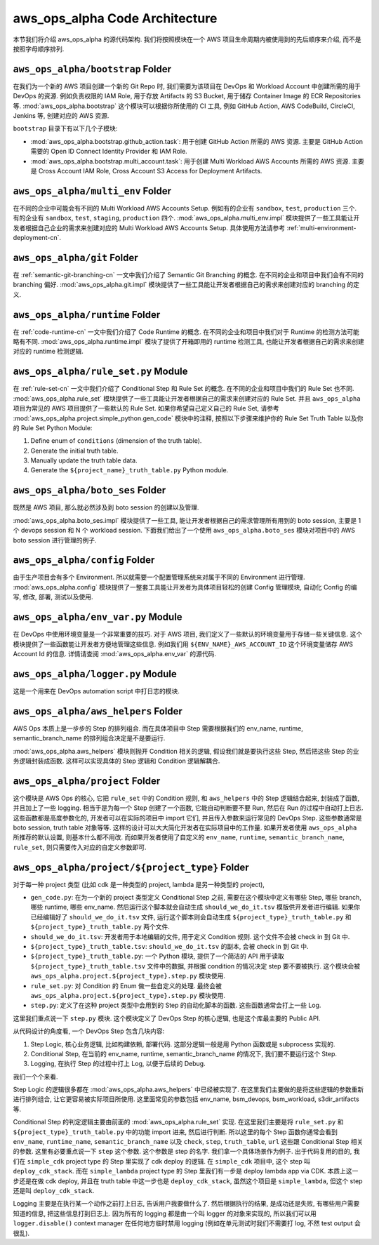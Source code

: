 aws_ops_alpha Code Architecture
==============================================================================
本节我们将介绍 aws_ops_alpha 的源代码架构. 我们将按照模块在一个 AWS 项目生命周期内被使用到的先后顺序来介绍, 而不是按照字母顺序排列.


``aws_ops_alpha/bootstrap`` Folder
------------------------------------------------------------------------------
在我们为一个新的 AWS 项目创建一个新的 Git Repo 时, 我们需要为该项目在 DevOps 和 Workload Account 中创建所需的用于 DevOps 的资源. 例如负责权限的 IAM Role, 用于存放 Artifacts 的 S3 Bucket, 用于储存 Container Image 的 ECR Repositories 等. :mod:`aws_ops_alpha.bootstrap` 这个模块可以根据你所使用的 CI 工具, 例如 GitHub Action, AWS CodeBuild, CircleCI, Jenkins 等, 创建对应的 AWS 资源.

``bootstrap`` 目录下有以下几个子模块:

- :mod:`aws_ops_alpha.bootstrap.github_action.task`: 用于创建 GitHub Action 所需的 AWS 资源. 主要是 GitHub Action 需要的 Open ID Connect Identity Provider 和 IAM Role.
- :mod:`aws_ops_alpha.bootstrap.multi_account.task`: 用于创建 Multi Workload AWS Accounts 所需的 AWS 资源. 主要是 Cross Account IAM Role, Cross Account S3 Access for Deployment Artifacts.


``aws_ops_alpha/multi_env`` Folder
------------------------------------------------------------------------------
在不同的企业中可能会有不同的 Multi Workload AWS Accounts Setup. 例如有的企业有 ``sandbox``, ``test``, ``production`` 三个. 有的企业有 ``sandbox``, ``test``, ``staging``, ``production`` 四个. :mod:`aws_ops_alpha.multi_env.impl` 模块提供了一些工具能让开发者根据自己企业的需求来创建对应的 Multi Workload AWS Accounts Setup. 具体使用方法请参考 :ref:`multi-environment-deployment-cn`.


``aws_ops_alpha/git`` Folder
------------------------------------------------------------------------------
在 :ref:`semantic-git-branching-cn` 一文中我们介绍了 Semantic Git Branching 的概念. 在不同的企业和项目中我们会有不同的 branching 偏好. :mod:`aws_ops_alpha.git.impl` 模块提供了一些工具能让开发者根据自己的需求来创建对应的 branching 的定义.


``aws_ops_alpha/runtime`` Folder
------------------------------------------------------------------------------
在 :ref:`code-runtime-cn` 一文中我们介绍了 Code Runtime 的概念. 在不同的企业和项目中我们对于 Runtime 的检测方法可能略有不同. :mod:`aws_ops_alpha.runtime.impl` 模块了提供了开箱即用的 runtime 检测工具, 也能让开发者根据自己的需求来创建对应的 runtime 检测逻辑.


``aws_ops_alpha/rule_set.py`` Module
------------------------------------------------------------------------------
在 :ref:`rule-set-cn` 一文中我们介绍了 Conditional Step 和 Rule Set 的概念. 在不同的企业和项目中我们的 Rule Set 也不同. :mod:`aws_ops_alpha.rule_set` 模块提供了一些工具能让开发者根据自己的需求来创建对应的 Rule Set. 并且 ``aws_ops_alpha`` 项目为常见的 AWS 项目提供了一些默认的 Rule Set. 如果你希望自己定义自己的 Rule Set, 请参考 :mod:`aws_ops_alpha.project.simple_python.gen_code` 模块中的注释, 按照以下步骤来维护你的 Rule Set Truth Table 以及你的 Rule Set Python Module:

1. Define enum of ``conditions`` (dimension of the truth table).
2. Generate the initial truth table.
3. Manually update the truth table data.
4. Generate the ``${project_name}_truth_table.py`` Python module.


``aws_ops_alpha/boto_ses`` Folder
------------------------------------------------------------------------------
既然是 AWS 项目, 那么就必然涉及到 boto session 的创建以及管理.

:mod:`aws_ops_alpha.boto_ses.impl` 模块提供了一些工具, 能让开发者根据自己的需求管理所有用到的 boto session, 主要是 1 个 devops session 和 N 个 workload session. 下面我们给出了一个使用 ``aws_ops_alpha.boto_ses`` 模块对项目中的 AWS boto session 进行管理的例子.

.. dropdown:: Sample boto_ses.py

    .. code-block:: python

        # content of boto_ses.py
        # -*- coding: utf-8 -*-

        """
        Define the boto session creation setup for this project.
        """

        import os
        import dataclasses
        from functools import cached_property

        from s3pathlib import context

        from .vendor.import_agent import aws_ops_alpha

        from .env import EnvNameEnum, detect_current_env
        from .runtime import runtime


        @dataclasses.dataclass
        class BotoSesFactory(aws_ops_alpha.AlphaBotoSesFactory):
            def get_env_role_arn(self, env_name: str) -> str:  # pragma: no cover
                aws_account_id = os.environ[f"{env_name.upper()}_AWS_ACCOUNT_ID"]
                return f"arn:aws:iam::{aws_account_id}:role/monorepo_aws-{env_name}-deployer-us-east-1"

            def get_env_role_session_name(self, env_name: str) -> str: # pragma: no cover
                return f"{env_name}_role_session"

            def get_current_env(self) -> str:
                return detect_current_env()

            @cached_property
            def bsm_sbx(self):
                return self.get_env_bsm(env_name=EnvNameEnum.sbx.value)

            @cached_property
            def bsm_tst(self):
                return self.get_env_bsm(env_name=EnvNameEnum.tst.value)

            # @cached_property
            # def bsm_stg(self):
            #     return self.get_env_bsm(env_name=EnvEnum.stg.value)

            @cached_property
            def bsm_prd(self):
                return self.get_env_bsm(env_name=EnvNameEnum.prd.value)

            @cached_property
            def workload_bsm_list(self):
                return [
                    self.bsm_sbx,
                    self.bsm_tst,
                    # self.bsm_stg,
                    self.bsm_prd,
                ]

            def print_who_am_i(self):  # pragma: no cover
                masked = not runtime.is_local_runtime_group
                for name, bsm in [
                    ("bsm_devops", boto_ses_factory.bsm_devops),
                    ("bsm_sbx", boto_ses_factory.bsm_sbx),
                    ("bsm_tst", boto_ses_factory.bsm_tst),
                    # ("bsm_stg", boto_ses_factory.bsm_tst),
                    ("bsm_prd", boto_ses_factory.bsm_prd),
                ]:
                    print(f"--- {name} ---")
                    bsm.print_who_am_i(masked=masked)


        boto_ses_factory = BotoSesFactory(
            runtime=runtime,
            env_to_profile_mapper={
                EnvNameEnum.devops.value: "devops_profile",
                EnvNameEnum.sbx.value: "dev_profile",
                EnvNameEnum.tst.value: "test_profile",
                # EnvEnum.stg.value: "stg_profile",
                EnvNameEnum.prd.value: "prod_profile",
            },
            default_app_env_name=EnvNameEnum.sbx.value,
        )

        bsm = boto_ses_factory.bsm

        # Set default s3pathlib boto session
        context.attach_boto_session(boto_ses=bsm.boto_ses)


``aws_ops_alpha/config`` Folder
------------------------------------------------------------------------------
由于生产项目会有多个 Environment. 所以就需要一个配置管理系统来对属于不同的 Environment 进行管理. :mod:`aws_ops_alpha.config` 模块提供了一整套工具能让开发者为具体项目轻松的创建 Config 管理模块, 自动化 Config 的编写, 修改, 部署, 测试以及使用.


``aws_ops_alpha/env_var.py`` Module
------------------------------------------------------------------------------
在 DevOps 中使用环境变量是一个非常重要的技巧. 对于 AWS 项目, 我们定义了一些默认的环境变量用于存储一些关键信息. 这个模块提供了一些函数能让开发者方便地管理这些信息. 例如我们用 ``${ENV_NAME}_AWS_ACCOUNT_ID`` 这个环境变量储存 AWS Account Id 的信息. 详情请查阅 :mod:`aws_ops_alpha.env_var` 的源代码.


``aws_ops_alpha/logger.py`` Module
------------------------------------------------------------------------------
这是一个用来在 DevOps automation script 中打日志的模块.


``aws_ops_alpha/aws_helpers`` Folder
------------------------------------------------------------------------------
AWS Ops 本质上是一步步的 Step 的排列组合. 而在具体项目中 Step 需要根据我们的 env_name, runtime, semantic_branch_name 的排列组合决定是不是要运行.

:mod:`aws_ops_alpha.aws_helpers` 模块则抛开 Condition 相关的逻辑, 假设我们就是要执行这些 Step, 然后把这些 Step 的业务逻辑封装成函数. 这样可以实现具体的 Step 逻辑和 Condition 逻辑解耦合.


``aws_ops_alpha/project`` Folder
------------------------------------------------------------------------------
这个模块是 AWS Ops 的核心, 它把 ``rule_set`` 中的 Condition 规则, 和 ``aws_helpers`` 中的 Step 逻辑结合起来, 封装成了函数, 并且加上了一些 logging. 相当于是为每一个 Step 创建了一个函数, 它能自动判断要不要 Run, 然后在 Run 的过程中自动打上日志. 这些函数都是高度参数化的, 开发者可以在实际的项目中 import 它们, 并且传入参数来运行常见的 DevOps Step. 这些参数通常是 boto session, truth table 对象等等. 这样的设计可以大大简化开发者在实际项目中的工作量. 如果开发者使用 ``aws_ops_alpha`` 所推荐的默认设置, 则基本什么都不用改. 而如果开发者使用了自定义的 ``env_name``, ``runtime``, ``semantic_branch_name``, ``rule_set``, 则只需要传入对应的自定义参数即可.


``aws_ops_alpha/project/${project_type}`` Folder
------------------------------------------------------------------------------
对于每一种 project 类型 (比如 cdk 是一种类型的 project, lambda 是另一种类型的 project),

- ``gen_code.py``: 在为一个新的 project 类型定义 Conditional Step 之前, 需要在这个模块中定义有哪些 Step, 哪些 branch, 哪些 runtime, 哪些 env_name. 然后运行这个脚本就会自动生成 ``should_we_do_it.tsv`` 模版供开发者进行编辑. 如果你已经编辑好了 ``should_we_do_it.tsv`` 文件, 运行这个脚本则会自动生成 ``${project_type}_truth_table.py`` 和 ``${project_type}_truth_table.py`` 两个文件.
- ``should_we_do_it.tsv``: 开发者用于本地编辑的文件, 用于定义 Condition 规则. 这个文件不会被 check in 到 Git 中.
- ``${project_type}_truth_table.tsv``: ``should_we_do_it.tsv`` 的副本, 会被 check in 到 Git 中.
- ``${project_type}_truth_table.py``: 一个 Python 模块, 提供了一个简洁的 API 用于读取 ``${project_type}_truth_table.tsv`` 文件中的数据, 并根据 condition 的情况决定 step 要不要被执行. 这个模块会被 ``aws_ops_alpha.project.${project_type}.step.py`` 模块使用.
- ``rule_set.py``: 对 Condition 的 Enum 做一些自定义的处理. 最终会被 ``aws_ops_alpha.project.${project_type}.step.py`` 模块使用.
- ``step.py``: 定义了在这种 project 类型中会用到的 Step 的自动化脚本的函数. 这些函数通常会打上一些 Log.

这里我们重点说一下 ``step.py`` 模块. 这个模块定义了 DevOps Step 的核心逻辑, 也是这个库最主要的 Public API.

从代码设计的角度看, 一个 DevOps Step 包含几块内容:

1. Step Logic, 核心业务逻辑, 比如构建依赖, 部署代码. 这部分逻辑一般是用 Python 函数或是 subprocess 实现的.
2. Conditional Step, 在当前的 env_name, runtime, semantic_branch_name 的情况下, 我们要不要运行这个 Step.
3. Logging, 在执行 Step 的过程中打上 Log, 以便于后续的 Debug.

我们一个个来看.

Step Logic 的逻辑很多都在 :mod:`aws_ops_alpha.aws_helpers` 中已经被实现了. 在这里我们主要做的是将这些逻辑的参数重新进行排列组合, 让它更容易被实际项目所使用. 这里面常见的参数包括 env_name, bsm_devops, bsm_workload, s3dir_artifacts 等.

Conditional Step 的判定逻辑主要由前面的 :mod:`aws_ops_alpha.rule_set` 实现. 在这里我们主要是将 ``rule_set.py`` 和 ``${project_type}_truth_table.py`` 中的功能 import 进来, 然后进行判断. 所以这里的每个 Step 函数你通常会看到 ``env_name``, ``runtime_name``, ``semantic_branch_name`` 以及 ``check``, ``step``, ``truth_table``, ``url`` 这些跟 Conditional Step 相关的参数. 这里有必要重点说一下 ``step`` 这个参数. 这个参数是 step 的名字. 我们拿一个具体场景作为例子. 出于代码复用的目的, 我们在 ``simple_cdk`` project type 的 Step 里实现了 cdk deploy 的逻辑. 在 ``simple_cdk`` 项目中, 这个 step 叫 ``deploy_cdk_stack``. 而在 ``simple_lambda`` project type 的 Step 里我们有一步是 deploy lambda app via CDK. 本质上这一步还是在做 cdk deploy, 并且在 truth table 中这一步也是 ``deploy_cdk_stack``, 虽然这个项目是 ``simple_lambda``, 但这个 step 还是叫 ``deploy_cdk_stack``.

Logging 主要是在执行某一个动作之前打上日志, 告诉用户我要做什么了. 然后根据执行的结果, 是成功还是失败, 有哪些用户需要知道的信息, 把这些信息打到日志上. 因为所有的 logging 都是由一个叫 logger 的对象来实现的, 所以我们可以用 ``logger.disable()`` context manager 在任何地方临时禁用 logging (例如在单元测试时我们不需要打 log, 不然 test output 会很乱).

